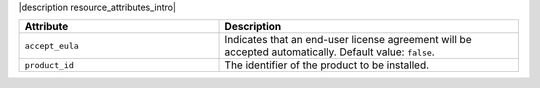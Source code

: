 .. The contents of this file are included in multiple topics.
.. This file should not be changed in a way that hinders its ability to appear in multiple documentation sets.

|description resource_attributes_intro|

.. list-table::
   :widths: 200 300
   :header-rows: 1

   * - Attribute
     - Description
   * - ``accept_eula``
     - Indicates that an end-user license agreement will be accepted automatically. Default value: ``false``.
   * - ``product_id``
     - The identifier of the product to be installed.
